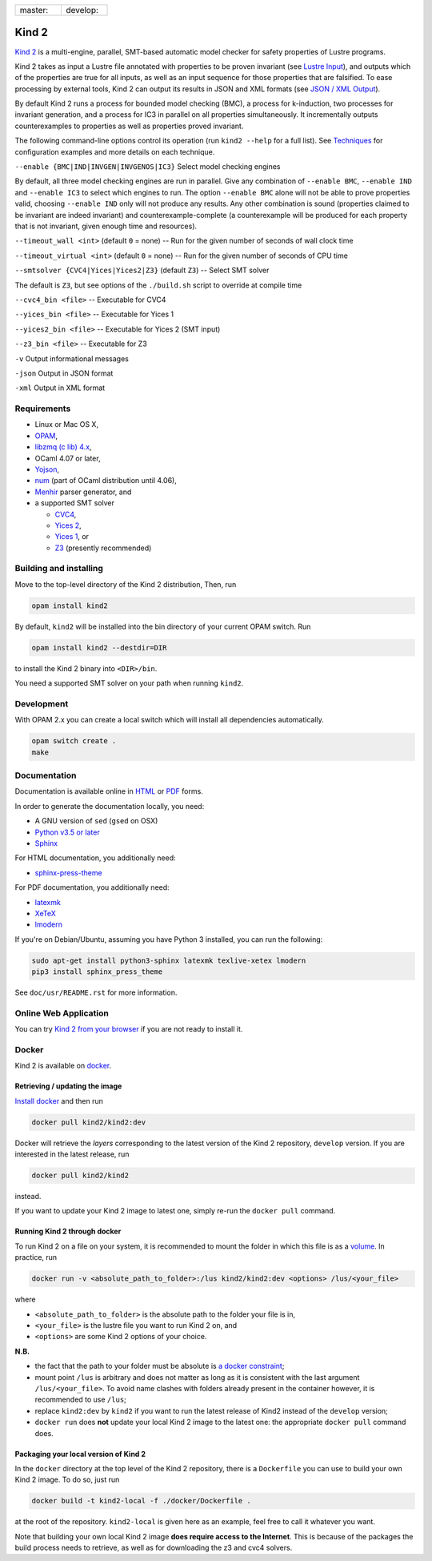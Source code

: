 .. DO NOT EDIT, see doc/usr/README.rst for details

.. |develop| image:: https://travis-ci.org/kind2-mc/kind2.svg?branch=develop
   :target: https://travis-ci.org/kind2-mc/kind2
   :align: middle

.. |master| image:: https://travis-ci.org/kind2-mc/kind2.svg?branch=master
   :target: https://travis-ci.org/kind2-mc/kind2
   :align: middle

.. https://stackoverflow.com/a/12145490/8261793

.. |nbsp| unicode:: 0xA0

.. list-table::
   :widths: 30 30

   * - master: |nbsp| |master|
     - develop: |nbsp| |develop|

Kind 2
======

`Kind 2 <http://kind.cs.uiowa.edu/>`_ \ is a multi-engine, parallel, SMT-based automatic model checker for safety properties of Lustre programs.

Kind 2 takes as input a Lustre file annotated with properties to be proven
invariant (see `Lustre Input <https://kind.cs.uiowa.edu/kind2_user_doc/2_input/1_lustre.html>`_), and
outputs which of the properties are true for all inputs, as well as an input
sequence for those properties that are falsified. To ease processing by external tools,
Kind 2 can output its results in JSON and XML formats (see `JSON / XML Output <https://kind.cs.uiowa.edu/kind2_user_doc/3_output/2_machine_readable.html>`_).

By default Kind 2 runs a process for bounded model checking (BMC), a process
for k-induction, two processes for invariant generation, and a process for IC3
in parallel on all properties simultaneously. It incrementally outputs
counterexamples to properties as well as properties proved invariant.

The following command-line options control its operation (run ``kind2 --help`` for a full list). See `Techniques <https://kind.cs.uiowa.edu/kind2_user_doc/1_techniques/1_techniques.html>`_ for configuration examples and more details on each technique.

``--enable {BMC|IND|INVGEN|INVGENOS|IC3}`` Select model checking engines

By default, all three model checking engines are run in parallel. Give any combination of ``--enable BMC``\ , ``--enable IND`` and ``--enable IC3`` to select which engines to run. The option ``--enable BMC`` alone will not be able to prove properties valid, choosing ``--enable IND`` only will not produce any results. Any other combination is sound (properties claimed to be invariant are indeed invariant) and counterexample-complete (a counterexample will be produced for each property that is not invariant, given enough time and resources).

``--timeout_wall <int>`` (default ``0`` = none) -- Run for the given number of seconds of wall clock time

``--timeout_virtual <int>`` (default ``0`` = none) -- Run for the given number of seconds of CPU time

``--smtsolver {CVC4|Yices|Yices2|Z3}`` (default ``Z3``\ ) -- Select SMT solver

The default is ``Z3``\ , but see options of the ``./build.sh`` script to override at compile time

``--cvc4_bin <file>`` -- Executable for CVC4

``--yices_bin <file>`` -- Executable for Yices 1

``--yices2_bin <file>`` -- Executable for Yices 2 (SMT input)

``--z3_bin <file>`` -- Executable for Z3

``-v`` Output informational messages

``-json`` Output in JSON format

``-xml`` Output in XML format

Requirements
------------

* Linux or Mac OS X,
* `OPAM <http://opam.ocaml.org>`_\,
* `libzmq (c lib) 4.x <https://zeromq.org>`_\,
* OCaml 4.07 or later,
* `Yojson <https://github.com/ocaml-community/yojson>`_\ ,
* `num <https://github.com/ocaml/num>`_ (part of OCaml distribution until 4.06),
* `Menhir <http://gallium.inria.fr/~fpottier/menhir/>`_ parser generator, and
* a supported SMT solver

  * `CVC4 <http://cvc4.cs.stanford.edu/>`_\ ,
  * `Yices 2 <http://yices.csl.sri.com/>`_\ ,
  * `Yices 1 <http://yices.csl.sri.com/old/download-yices1-full.shtml>`_\ , or
  * `Z3 <https://github.com/Z3Prover/z3>`_ (presently recommended)

Building and installing
-----------------------

Move to the top-level directory of the Kind 2 distribution, Then, run

.. code-block:: none

   opam install kind2


By default, ``kind2`` will be installed into the bin directory of your current OPAM switch. Run 

.. code-block:: none

   opam install kind2 --destdir=DIR


to install the Kind 2 binary into ``<DIR>/bin``.

You need a supported SMT solver on your path when running ``kind2``.

Development
-----------

With OPAM 2.x you can create a local switch which will install all dependencies automatically.

.. code-block:: none

   opam switch create .
   make


Documentation
-------------

Documentation is available online in `HTML <http://kind.cs.uiowa.edu/kind2_user_doc/>`_ or `PDF <http://kind.cs.uiowa.edu/kind2_user_doc/doc.pdf>`_ forms.

In order to generate the documentation locally, you need:

* A GNU version of ``sed`` (``gsed`` on OSX)
* `Python v3.5 or later <https://www.python.org/downloads/>`_
* `Sphinx <https://www.sphinx-doc.org/en/master/usage/installation.html>`_

For HTML documentation, you additionally need:

* `sphinx-press-theme <https://pypi.org/project/sphinx-press-theme/>`_

For PDF documentation, you additionally need:

* `latexmk <https://packages.ubuntu.com/xenial/latexmk>`_
* `XeTeX <https://packages.debian.org/sid/texlive-xetex>`_
* `lmodern <https://packages.debian.org/sid/lmodern>`_

If you're on Debian/Ubuntu, assuming you have Python 3 installed,
you can run the following:

.. code-block:: bash

    sudo apt-get install python3-sphinx latexmk texlive-xetex lmodern
    pip3 install sphinx_press_theme

See ``doc/usr/README.rst`` for more information.


Online Web Application
----------------------

You can try `Kind 2 from your browser <https://kind.cs.uiowa.edu/app/>`_ if you are not ready to install it.


Docker
------

Kind 2 is available on `docker <https://hub.docker.com/r/kind2/kind2/>`_.

Retrieving / updating the image
^^^^^^^^^^^^^^^^^^^^^^^^^^^^^^^

`Install docker <https://www.docker.com/products/docker>`_ and then run

.. code-block:: none

   docker pull kind2/kind2:dev

Docker will retrieve the *layers* corresponding to the latest version of the
Kind 2 repository, ``develop`` version. If you are interested in the latest
release, run

.. code-block:: none

   docker pull kind2/kind2

instead.

If you want to update your Kind 2 image to latest one, simply re-run the
``docker pull`` command.

Running Kind 2 through docker
^^^^^^^^^^^^^^^^^^^^^^^^^^^^^

To run Kind 2 on a file on your system, it is recommended to mount the folder in which this file is as a `volume <https://docs.docker.com/engine/tutorials/dockervolumes/#/mount-a-host-directory-as-a-data-volume>`_.
In practice, run

.. code-block:: none

   docker run -v <absolute_path_to_folder>:/lus kind2/kind2:dev <options> /lus/<your_file>

where


* ``<absolute_path_to_folder>`` is the absolute path to the folder your file is
  in,
* ``<your_file>`` is the lustre file you want to run Kind 2 on, and
* ``<options>`` are some Kind 2 options of your choice.

**N.B.**


* the fact that the path to your folder must be absolute is `a docker constraint <https://docs.docker.com/engine/tutorials/dockervolumes/#/mount-a-host-directory-as-a-data-volume>`_\ ;
* mount point ``/lus`` is arbitrary and does not matter as long as it is
  consistent with the last argument ``/lus/<your_file>``. To avoid name clashes
  with folders already present in the container however, it is recommended to
  use ``/lus``\ ;
* replace ``kind2:dev`` by ``kind2`` if you want to run the latest release of Kind2
  instead of the ``develop`` version;
* ``docker run`` does **not** update your local Kind 2 image to the latest one:
  the appropriate ``docker pull`` command does.

Packaging your local version of Kind 2
^^^^^^^^^^^^^^^^^^^^^^^^^^^^^^^^^^^^^^

In the ``docker`` directory at the top level of the Kind 2 repository,
there is a ``Dockerfile`` you can use to
build your own Kind 2 image. To do so, just run

.. code-block:: none

   docker build -t kind2-local -f ./docker/Dockerfile .

at the root of the repository. ``kind2-local`` is given here as an example, feel
free to call it whatever you want.

Note that building your own local Kind 2 image **does require access to the
Internet**. This is because of the packages the build process needs to
retrieve, as well as for downloading the z3 and cvc4 solvers.

